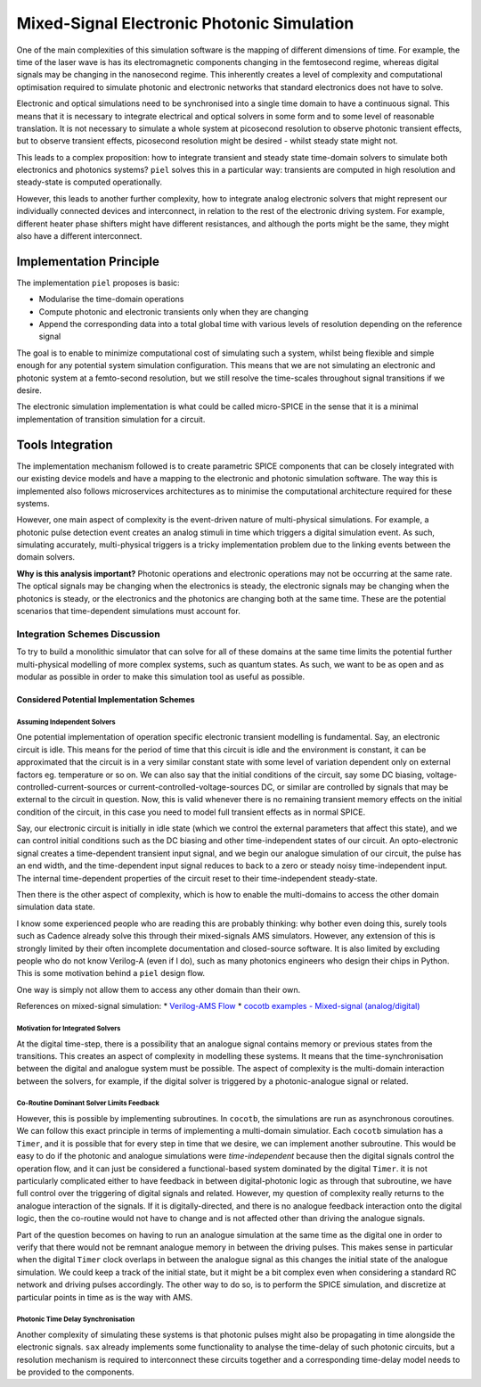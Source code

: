 Mixed-Signal Electronic Photonic Simulation
===========================================

One of the main complexities of this simulation software is the mapping
of different dimensions of time. For example, the time of the laser wave
is has its electromagnetic components changing in the femtosecond
regime, whereas digital signals may be changing in the nanosecond
regime. This inherently creates a level of complexity and computational
optimisation required to simulate photonic and electronic networks that
standard electronics does not have to solve.

Electronic and optical simulations need to be synchronised into a single
time domain to have a continuous signal. This means that it is necessary
to integrate electrical and optical solvers in some form and to some
level of reasonable translation. It is not necessary to simulate a whole
system at picosecond resolution to observe photonic transient effects,
but to observe transient effects, picosecond resolution might be desired
- whilst steady state might not.

This leads to a complex proposition: how to integrate transient and
steady state time-domain solvers to simulate both electronics and
photonics systems? ``piel`` solves this in a particular way: transients
are computed in high resolution and steady-state is computed
operationally.

However, this leads to another further complexity, how to integrate
analog electronic solvers that might represent our individually
connected devices and interconnect, in relation to the rest of the
electronic driving system. For example, different heater phase shifters
might have different resistances, and although the ports might be the
same, they might also have a different interconnect.

Implementation Principle
------------------------

The implementation ``piel`` proposes is basic:

-  Modularise the time-domain operations
-  Compute photonic and electronic transients only when they are
   changing
-  Append the corresponding data into a total global time with various
   levels of resolution depending on the reference signal

The goal is to enable to minimize computational cost of simulating such
a system, whilst being flexible and simple enough for any potential
system simulation configuration. This means that we are not simulating
an electronic and photonic system at a femto-second resolution, but we
still resolve the time-scales throughout signal transitions if we
desire.

The electronic simulation implementation is what could be called
micro-SPICE in the sense that it is a minimal implementation of
transition simulation for a circuit.

Tools Integration
-----------------

The implementation mechanism followed is to create parametric SPICE
components that can be closely integrated with our existing device
models and have a mapping to the electronic and photonic simulation
software. The way this is implemented also follows microservices
architectures as to minimise the computational architecture required for
these systems.

However, one main aspect of complexity is the event-driven nature of multi-physical simulations. For example, a photonic pulse detection event creates an analog stimuli in time which triggers a digital simulation event. As such, simulating accurately, multi-physical triggers is a tricky implementation problem due to the linking events between the domain solvers.

**Why is this analysis important?** Photonic operations and electronic
operations may not be occurring at the same rate. The optical signals
may be changing when the electronics is steady, the electronic signals
may be changing when the photonics is steady, or the electronics and the
photonics are changing both at the same time. These are the potential
scenarios that time-dependent simulations must account for.

Integration Schemes Discussion
~~~~~~~~~~~~~~~~~~~~~~~~~~~~~~~~~~~~~~~~

To try to build a monolithic simulator that can solve for all of these
domains at the same time limits the potential further multi-physical
modelling of more complex systems, such as quantum states. As such, we
want to be as open and as modular as possible in order to make this
simulation tool as useful as possible.

Considered Potential Implementation Schemes
^^^^^^^^^^^^^^^^^^^^^^^^^^^^^^^^^^^^^^^^^^^^^^^^

Assuming Independent Solvers
''''''''''''''''''''''''''''''''

One potential implementation of operation specific electronic transient
modelling is fundamental. Say, an electronic circuit is idle. This means
for the period of time that this circuit is idle and the environment is
constant, it can be approximated that the circuit is in a very similar
constant state with some level of variation dependent only on external
factors eg. temperature or so on. We can also say that the initial
conditions of the circuit, say some DC biasing,
voltage-controlled-current-sources or current-controlled-voltage-sources
DC, or similar are controlled by signals that may be external to the
circuit in question. Now, this is valid whenever there is no remaining
transient memory effects on the initial condition of the circuit, in
this case you need to model full transient effects as in normal SPICE.

Say, our electronic circuit is initially in idle state (which we control
the external parameters that affect this state), and we can control
initial conditions such as the DC biasing and other time-independent
states of our circuit. An opto-electronic signal creates a
time-dependent transient input signal, and we begin our analogue
simulation of our circuit, the pulse has an end width, and the
time-dependent input signal reduces to back to a zero or steady noisy
time-independent input. The internal time-dependent properties of the
circuit reset to their time-independent steady-state.

Then there is the other aspect of complexity, which is how to enable the
multi-domains to access the other domain simulation data state.

I know some experienced people who are reading this are probably
thinking: why bother even doing this, surely tools such as Cadence
already solve this through their mixed-signals AMS simulators. However,
any extension of this is strongly limited by their often incomplete
documentation and closed-source software. It is also limited by
excluding people who do not know Verilog-A (even if I do), such as many
photonics engineers who design their chips in Python. This is some
motivation behind a ``piel`` design flow.

One way is simply not allow them to access any other domain than their
own.

References on mixed-signal simulation: \* `Verilog-AMS
Flow <https://www.cadence.com/content/dam/cadence-www/global/en_US/documents/services/ams-methodology-ov.pdf>`__
\* `cocotb examples - Mixed-signal
(analog/digital) <https://docs.cocotb.org/en/stable/examples.html#mixed-signal-analog-digital>`__


Motivation for Integrated Solvers
''''''''''''''''''''''''''''''''''''''''

At the digital time-step, there is a possibility that an analogue signal
contains memory or previous states from the transitions. This creates an
aspect of complexity in modelling these systems. It means that the
time-synchronisation between the digital and analogue system must be
possible. The aspect of complexity is the multi-domain interaction
between the solvers, for example, if the digital solver is triggered by
a photonic-analogue signal or related.


Co-Routine Dominant Solver Limits Feedback
''''''''''''''''''''''''''''''''''''''''''''''''

However, this is possible by implementing subroutines. In ``cocotb``,
the simulations are run as asynchronous coroutines. We can follow this
exact principle in terms of implementing a multi-domain simulatior. Each
``cocotb`` simulation has a ``Timer``, and it is possible that for every
step in time that we desire, we can implement another subroutine. This
would be easy to do if the photonic and analogue simulations were
*time-independent* because then the digital signals control the
operation flow, and it can just be considered a functional-based system
dominated by the digital ``Timer``. it is not particularly complicated
either to have feedback in between digital-photonic logic as through
that subroutine, we have full control over the triggering of digital
signals and related. However, my question of complexity really returns
to the analogue interaction of the signals. If it is digitally-directed,
and there is no analogue feedback interaction onto the digital logic,
then the co-routine would not have to change and is not affected other
than driving the analogue signals.

Part of the question becomes on having to run an analogue simulation at
the same time as the digital one in order to verify that there would not
be remnant analogue memory in between the driving pulses. This makes
sense in particular when the digital ``Timer`` clock overlaps in between
the analogue signal as this changes the initial state of the analogue
simulation. We could keep a track of the initial state, but it might be
a bit complex even when considering a standard RC network and driving
pulses accordingly. The other way to do so, is to perform the SPICE
simulation, and discretize at particular points in time as is the way
with AMS.


Photonic Time Delay Synchronisation
''''''''''''''''''''''''''''''''''''''''

Another complexity of simulating these systems is that photonic pulses
might also be propagating in time alongside the electronic signals.
``sax`` already implements some functionality to analyse the time-delay
of such photonic circuits, but a resolution mechanism is required to
interconnect these circuits together and a corresponding time-delay
model needs to be provided to the components.
